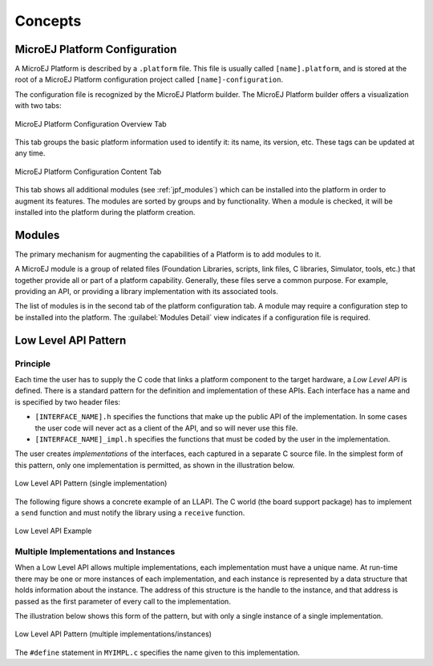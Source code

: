 .. _concepts-jpf:

Concepts
========

MicroEJ Platform Configuration
------------------------------

A MicroEJ Platform is described by a ``.platform`` file. This file is
usually called ``[name].platform``, and is stored at the root of a
MicroEJ Platform configuration project called ``[name]-configuration``.

The configuration file is recognized by the MicroEJ Platform builder.
The MicroEJ Platform builder offers a visualization with two tabs:

.. figure:: images/jpf_conf_overview.png
   :alt: MicroEJ Platform Configuration Overview Tab
   :align: center
   :width: 822px
   :height: 605px

   MicroEJ Platform Configuration Overview Tab

This tab groups the basic platform information used to identify it: its
name, its version, etc. These tags can be updated at any time.

.. figure:: images/jpf_conf_modules.png
   :alt: MicroEJ Platform Configuration Content Tab
   :align: center
   :width: 814px
   :height: 605px

   MicroEJ Platform Configuration Content Tab

This tab shows all additional modules (see :ref:`jpf_modules`)
which can be installed into the platform in order to augment its
features. The modules are sorted by groups and by functionality. When a
module is checked, it will be installed into the platform during the
platform creation.

.. _jpf_modules:

Modules
-------

The primary mechanism for augmenting the capabilities of a Platform is to add modules to it.

A MicroEJ module is a group of related files (Foundation Libraries,
scripts, link files, C libraries, Simulator, tools, etc.) that together
provide all or part of a platform capability. Generally, these files
serve a common purpose. For example, providing an API, or providing a
library implementation with its associated tools.

The list of modules is in the second tab of the platform configuration
tab. A module may require a configuration step to be installed into the
platform. The :guilabel:`Modules Detail` view indicates if a configuration file
is required.

.. _low_level_api:

Low Level API Pattern
---------------------

Principle
~~~~~~~~~

Each time the user has to supply the C code that links a platform component
to the target hardware, a *Low Level API* is defined. There is a standard pattern
for the definition and implementation of these APIs. Each interface has a name and is
specified by two header files:

-  ``[INTERFACE_NAME].h`` specifies the functions that make up the
   public API of the implementation. In some cases the user code will
   never act as a client of the API, and so will never use this file.

-  ``[INTERFACE_NAME]_impl.h`` specifies the functions that must be
   coded by the user in the implementation.

The user creates *implementations* of the interfaces, each captured in a
separate C source file. In the simplest form of this pattern, only one
implementation is permitted, as shown in the illustration below.

.. figure:: images/low-level-1c.*
   :alt: Low Level API Pattern (single implementation)
   :scale: 75 %
   :align: center

   Low Level API Pattern (single implementation)

The following figure shows a concrete example of an LLAPI. The C world
(the board support package) has to implement a ``send`` function and
must notify the library using a ``receive`` function.

.. figure:: images/low-level-3c.*
   :alt: Low Level API Example
   :scale: 75 %
   :align: center

   Low Level API Example

Multiple Implementations and Instances
~~~~~~~~~~~~~~~~~~~~~~~~~~~~~~~~~~~~~~

When a Low Level API allows multiple implementations, each
implementation must have a unique name. At run-time there may be one or
more instances of each implementation, and each instance is represented
by a data structure that holds information about the instance. The
address of this structure is the handle to the instance, and that
address is passed as the first parameter of every call to the
implementation.

The illustration below shows this form of the pattern, but with only a
single instance of a single implementation.

.. figure:: images/low-level-2c.*
   :alt: Low Level API Pattern (multiple implementations/instances)
   :scale: 75 %
   :align: center

   Low Level API Pattern (multiple implementations/instances)

The ``#define`` statement in ``MYIMPL.c`` specifies the name given to
this implementation.

..
   | Copyright 2008-2022, MicroEJ Corp. Content in this space is free 
   for read and redistribute. Except if otherwise stated, modification 
   is subject to MicroEJ Corp prior approval.
   | MicroEJ is a trademark of MicroEJ Corp. All other trademarks and 
   copyrights are the property of their respective owners.
